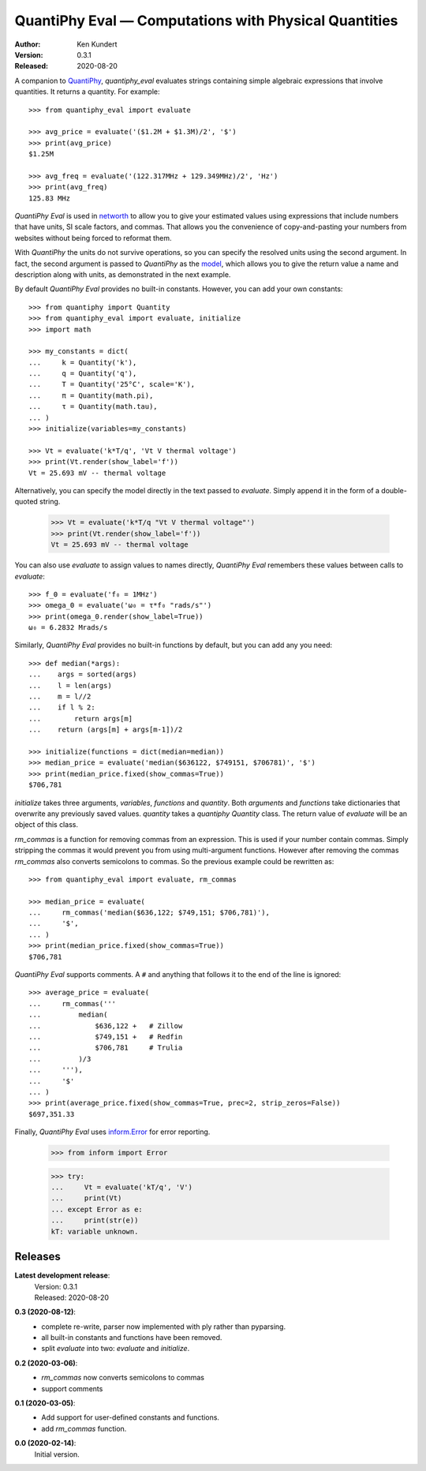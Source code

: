 QuantiPhy Eval — Computations with Physical Quantities
======================================================

:Author: Ken Kundert
:Version: 0.3.1
:Released: 2020-08-20


A companion to `QuantiPhy <https://quantiphy.readthedocs.io>`_, *quantiphy_eval* 
evaluates strings containing simple algebraic expressions that involve 
quantities. It returns a quantity.  For example::

    >>> from quantiphy_eval import evaluate

    >>> avg_price = evaluate('($1.2M + $1.3M)/2', '$')
    >>> print(avg_price)
    $1.25M

    >>> avg_freq = evaluate('(122.317MHz + 129.349MHz)/2', 'Hz')
    >>> print(avg_freq)
    125.83 MHz

*QuantiPhy Eval* is used in `networth <https://github.com/KenKundert/networth>`_ 
to allow you to give your estimated values using expressions that include 
numbers that have units, SI scale factors, and commas.  That allows you the 
convenience of copy-and-pasting your numbers from websites without being forced 
to reformat them.

With *QuantiPhy* the units do not survive operations, so you can specify the 
resolved units using the second argument.  In fact, the second argument is 
passed to *QuantiPhy* as the `model 
<https://quantiphy.readthedocs.io/en/stable/user.html#the-second-argument-the-model>`_, 
which allows you to give the return value a name and description along with 
units, as demonstrated in the next example.

By default *QuantiPhy Eval* provides no built-in constants.
However, you can add your own constants::

    >>> from quantiphy import Quantity
    >>> from quantiphy_eval import evaluate, initialize
    >>> import math

    >>> my_constants = dict(
    ...     k = Quantity('k'),
    ...     q = Quantity('q'),
    ...     T = Quantity('25°C', scale='K'),
    ...     π = Quantity(math.pi),
    ...     τ = Quantity(math.tau),
    ... )
    >>> initialize(variables=my_constants)

    >>> Vt = evaluate('k*T/q', 'Vt V thermal voltage')
    >>> print(Vt.render(show_label='f'))
    Vt = 25.693 mV -- thermal voltage

Alternatively, you can specify the model directly in the text passed to 
*evaluate*. Simply append it in the form of a double-quoted string.

    >>> Vt = evaluate('k*T/q "Vt V thermal voltage"')
    >>> print(Vt.render(show_label='f'))
    Vt = 25.693 mV -- thermal voltage

You can also use *evaluate* to assign values to names directly, *QuantiPhy Eval* 
remembers these values between calls to *evaluate*::

    >>> f_0 = evaluate('f₀ = 1MHz')
    >>> omega_0 = evaluate('ω₀ = τ*f₀ "rads/s"')
    >>> print(omega_0.render(show_label=True))
    ω₀ = 6.2832 Mrads/s

Similarly, *QuantiPhy Eval* provides no built-in functions by default, but you 
can add any you need::

    >>> def median(*args):
    ...    args = sorted(args)
    ...    l = len(args)
    ...    m = l//2
    ...    if l % 2:
    ...        return args[m]
    ...    return (args[m] + args[m-1])/2

    >>> initialize(functions = dict(median=median))
    >>> median_price = evaluate('median($636122, $749151, $706781)', '$')
    >>> print(median_price.fixed(show_commas=True))
    $706,781

*initialize* takes three arguments, *variables*, *functions* and *quantity*.  
Both *arguments* and *functions* take dictionaries that overwrite any previously 
saved values. *quantity* takes a *quantiphy* *Quantity* class. The return value 
of *evaluate* will be an object of this class.

*rm_commas* is a function for removing commas from an expression. This is used 
if your number contain commas. Simply stripping the commas it would prevent you 
from using multi-argument functions.  However after removing the commas 
*rm_commas* also converts semicolons to commas.  So the previous example could 
be rewritten as::

    >>> from quantiphy_eval import evaluate, rm_commas

    >>> median_price = evaluate(
    ...     rm_commas('median($636,122; $749,151; $706,781)'),
    ...     '$',
    ... )
    >>> print(median_price.fixed(show_commas=True))
    $706,781

*QuantiPhy Eval* supports comments. A ``#`` and anything that follows it to the 
end of the line is ignored::

    >>> average_price = evaluate(
    ...     rm_commas('''
    ...         median(
    ...             $636,122 +   # Zillow
    ...             $749,151 +   # Redfin
    ...             $706,781     # Trulia
    ...         )/3
    ...     '''),
    ...     '$'
    ... )
    >>> print(average_price.fixed(show_commas=True, prec=2, strip_zeros=False))
    $697,351.33

Finally, *QuantiPhy Eval* uses `inform.Error <https://inform.readthedocs.io>`_ 
for error reporting.

    >>> from inform import Error

    >>> try:
    ...     Vt = evaluate('kT/q', 'V')
    ...     print(Vt)
    ... except Error as e:
    ...     print(str(e))
    kT: variable unknown.


Releases
-------

**Latest development release**:
    | Version: 0.3.1
    | Released: 2020-08-20

**0.3 (2020-08-12)**:
    - complete re-write, parser now implemented with ply rather than pyparsing.
    - all built-in constants and functions have been removed.
    - split *evaluate* into two: *evaluate* and *initialize*.

**0.2 (2020-03-06)**:
    - *rm_commas* now converts semicolons to commas
    - support comments

**0.1 (2020-03-05)**:
    - Add support for user-defined constants and functions.
    - add *rm_commas* function.

**0.0 (2020-02-14)**:
    Initial version.
